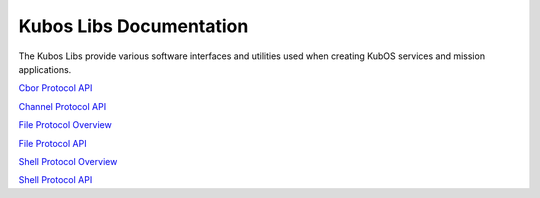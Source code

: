Kubos Libs Documentation
========================

The Kubos Libs provide various software interfaces and utilities used when
creating KubOS services and mission applications.

`Cbor Protocol API <../../rust-docs/cbor_protocol/index.html>`_

`Channel Protocol API <../../rust-docs/channel_protocol/index.html>`_

`File Protocol Overview <file-protocol.rst>`_

`File Protocol API <../../rust-docs/file_protocol/index.html>`_

`Shell Protocol Overview <shell-protocol.rst>`_

`Shell Protocol API <../../rust-docs/file_protocol/index.html>`_
